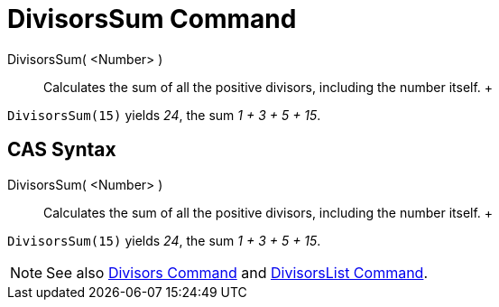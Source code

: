 = DivisorsSum Command

DivisorsSum( <Number> )::
  Calculates the sum of all the positive divisors, including the number itself.
  +

[EXAMPLE]

====

`DivisorsSum(15)` yields _24_, the sum _1 + 3 + 5 + 15_.

====

== [#CAS_Syntax]#CAS Syntax#

DivisorsSum( <Number> )::
  Calculates the sum of all the positive divisors, including the number itself.
  +

[EXAMPLE]

====

`DivisorsSum(15)` yields _24_, the sum _1 + 3 + 5 + 15_.

====

[NOTE]

====

See also xref:/commands/Divisors_Command.adoc[Divisors Command] and
xref:/commands/DivisorsList_Command.adoc[DivisorsList Command].

====
